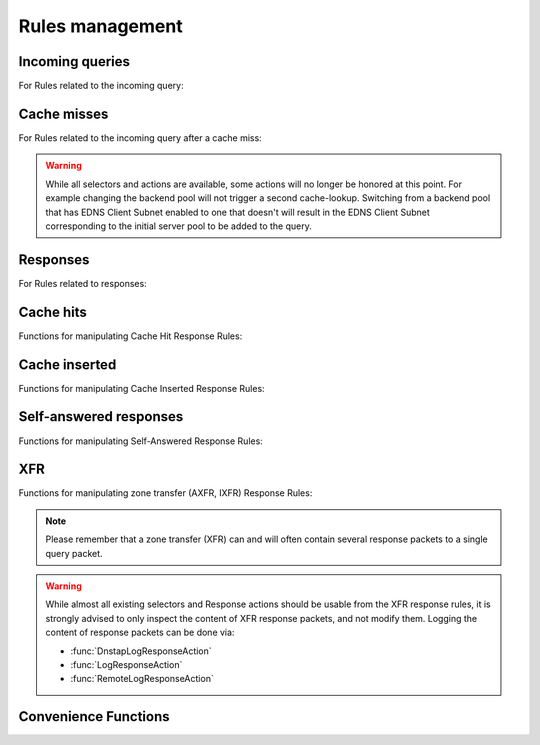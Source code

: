 Rules management
================

Incoming queries
----------------

For Rules related to the incoming query:

.. function:: addAction(DNSrule, action [, options])

  .. versionchanged:: 1.6.0
    Added ``name`` to the ``options``.

  .. versionchanged:: 1.9.0
    Passing a string or list of strings instead of a :class:`DNSRule` is deprecated, use :func:`NetmaskGroupRule` or :func:`QNameSuffixRule` instead

  Add a Rule and Action to the existing rules.
  If a string (or list of) is passed as the first parameter instead of a :class:`DNSRule`, it behaves as if the string or list of strings was passed to :func:`NetmaskGroupRule` or :func:`SuffixMatchNodeRule`.

  :param DNSrule rule: A :class:`DNSRule`, e.g. an :func:`AllRule`, or a compounded bunch of rules using e.g. :func:`AndRule`. Before 1.9.0 it was also possible to pass a string (or list of strings) but doing so is now deprecated.
  :param action: The action to take
  :param table options: A table with key: value pairs with options.

  Options:

  * ``uuid``: string - UUID to assign to the new rule. By default a random UUID is generated for each rule.
  * ``name``: string - Name to assign to the new rule.

.. function:: clearRules()

  Remove all current rules.

.. function:: getAction(n) -> DNSDistRuleAction

  Returns the :class:`DNSDistRuleAction` associated with rule ``n``.

  :param int n: The rule number

.. function:: getRule(selector) -> DNSDistRuleAction

  .. versionadded:: 1.9.0

  Return the rule corresponding to the selector, if any.
  The selector can be the position of the rule in the list, as an integer,
  its name as a string or its UUID as a string as well.

  :param int or str selector: The position in the list, name or UUID of the rule to return.

.. function:: mvRule(from, to)

  Move rule ``from`` to a position where it is in front of ``to``.
  ``to`` can be one larger than the largest rule, in which case the rule will be moved to the last position.

  :param int from: Rule number to move
  :param int to: Location to more the Rule to

.. function:: mvRuleToTop()

  .. versionadded:: 1.6.0

  This function moves the last rule to the first position. Before 1.6.0 this was handled by :func:`topRule`.

.. function:: setRules(rules)

  Replace the current rules with the supplied list of pairs of DNS Rules and DNS Actions (see :func:`newRuleAction`)

  :param [RuleAction] rules: A list of RuleActions

.. function:: showRules([options])

  Show all defined rules for queries, optionally displaying their UUIDs.

  :param table options: A table with key: value pairs with display options.

  Options:

  * ``showUUIDs=false``: bool - Whether to display the UUIDs, defaults to false.
  * ``truncateRuleWidth=-1``: int - Truncate rules output to ``truncateRuleWidth`` size. Defaults to ``-1`` to display the full rule.

.. function:: topRule()

  .. versionchanged:: 1.6.0
    Replaced by :func:`mvRuleToTop`

  Before 1.6.0 this function used to move the last rule to the first position, which is now handled by :func:`mvRuleToTop`.

.. function:: rmRule(id)

  .. versionchanged:: 1.6.0
    ``id`` can now be a string representing the name of the rule.

  Remove rule ``id``.

  :param int id: The position of the rule to remove if ``id`` is numerical, its UUID or name otherwise

Cache misses
------------

For Rules related to the incoming query after a cache miss:

.. warning::
  While all selectors and actions are available, some actions will no longer be honored at
  this point. For example changing the backend pool will not trigger a second cache-lookup.
  Switching from a backend pool that has EDNS Client Subnet enabled to one that doesn't
  will result in the EDNS Client Subnet corresponding to the initial server pool to be
  added to the query.

.. function:: addCacheMissAction(DNSrule, action [, options])

  .. versionadded:: 1.10

  Add a Rule and Action to the existing cache miss rules.
  If a string (or list of) is passed as the first parameter instead of a :class:`DNSRule`, it behaves as if the string or list of strings was passed to :func:`NetmaskGroupRule` or :func:`SuffixMatchNodeRule`.

  :param DNSrule rule: A :class:`DNSRule`, e.g. an :func:`AllRule`, or a compounded bunch of rules using e.g. :func:`AndRule`.
  :param action: The action to take
  :param table options: A table with key: value pairs with options.

  Options:

  * ``uuid``: string - UUID to assign to the new rule. By default a random UUID is generated for each rule.
  * ``name``: string - Name to assign to the new rule.

.. function:: clearCacheMissRules()

  .. versionadded:: 1.10

  Remove all current cache miss rules.

.. function:: getCacheMissAction(n) -> DNSDistRuleAction

  .. versionadded:: 1.10

  Returns the :class:`DNSDistRuleAction` associated with cache miss rule ``n``.

  :param int n: The rule number

.. function:: getCacheMissRule(selector) -> DNSDistRuleAction

  .. versionadded:: 1.10

  Return the cache miss rule corresponding to the selector, if any.
  The selector can be the position of the rule in the list, as an integer,
  its name as a string or its UUID as a string as well.

  :param int or str selector: The position in the list, name or UUID of the rule to return.

.. function:: mvCacheMissRule(from, to)

  .. versionadded:: 1.10

  Move cache miss rule ``from`` to a position where it is in front of ``to``.
  ``to`` can be one larger than the largest rule, in which case the rule will be moved to the last position.

  :param int from: Rule number to move
  :param int to: Location to more the Rule to

.. function:: mvCacheMissRuleToTop()

  .. versionadded:: 1.10

  This function moves the last cache miss rule to the first position.

.. function:: setCacheMissRules(rules)

  .. versionadded:: 1.10

  Replace the current cache miss rules with the supplied list of pairs of DNS Rules and DNS Actions (see :func:`newRuleAction`)

  :param [RuleAction] rules: A list of RuleActions

.. function:: showCacheMissRules([options])

  .. versionadded:: 1.10

  Show all defined cache miss rules for queries, optionally displaying their UUIDs.

  :param table options: A table with key: value pairs with display options.

  Options:

  * ``showUUIDs=false``: bool - Whether to display the UUIDs, defaults to false.
  * ``truncateRuleWidth=-1``: int - Truncate rules output to ``truncateRuleWidth`` size. Defaults to ``-1`` to display the full rule.

.. function:: rmCacheMissRule(id)

  .. versionadded:: 1.10

  Remove rule ``id``.

  :param int id: The position of the cache miss rule to remove if ``id`` is numerical, its UUID or name otherwise

Responses
---------

For Rules related to responses:

.. function:: addResponseAction(DNSRule, action [, options])

  .. versionchanged:: 1.6.0
    Added ``name`` to the ``options``.

  .. versionchanged:: 1.9.0
    Passing a string or list of strings instead of a :class:`DNSRule` is deprecated, use :func:`NetmaskGroupRule` or :func:`QNameSuffixRule` instead

  Add a Rule and Action for responses to the existing rules. This won't be triggered if the response is due to a cache hit (see :func:`addCacheHitResponseAction`) or is self generated (see :func:`addSelfAnsweredResponseAction`).
  If a string (or list of) is passed as the first parameter instead of a :class:`DNSRule`, it behaves as if the string or list of strings was passed to :func:`NetmaskGroupRule` or :func:`SuffixMatchNodeRule`.

  :param DNSrule rule: A :class:`DNSRule`, e.g. an :func:`AllRule`, or a compounded bunch of rules using e.g. :func:`AndRule`. Before 1.9.0 it was also possible to pass a string (or list of strings) but doing so is now deprecated.
  :param action: The action to take
  :param table options: A table with key: value pairs with options.

  Options:

  * ``uuid``: string - UUID to assign to the new rule. By default a random UUID is generated for each rule.
  * ``name``: string - Name to assign to the new rule.

.. function:: clearResponseRules()

  .. versionadded:: 1.10

  Remove all current response rules.

.. function:: getResponseRule(selector) -> DNSDistResponseRuleAction

  .. versionadded:: 1.9.0

  Return the response rule corresponding to the selector, if any.
  The selector can be the position of the rule in the list, as an integer,
  its name as a string or its UUID as a string as well.

  :param int or str selector: The position in the list, name or UUID of the rule to return.

.. function:: mvResponseRule(from, to)

  Move response rule ``from`` to a position where it is in front of ``to``.
  ``to`` can be one larger than the largest rule, in which case the rule will be moved to the last position.

  :param int from: Rule number to move
  :param int to: Location to more the Rule to

.. function:: mvResponseRuleToTop()

  .. versionadded:: 1.6.0

  This function moves the last response rule to the first position. Before 1.6.0 this was handled by :func:`topResponseRule`.

.. function:: rmResponseRule(id)

  .. versionchanged:: 1.6.0
    ``id`` can now be a string representing the name of the rule.

  Remove response rule ``id``.

  :param int id: The position of the rule to remove if ``id`` is numerical, its UUID or name otherwise

.. function:: showResponseRules([options])

  Show all defined response rules, optionally displaying their UUIDs.

  :param table options: A table with key: value pairs with display options.

  Options:

  * ``showUUIDs=false``: bool - Whether to display the UUIDs, defaults to false.
  * ``truncateRuleWidth=-1``: int - Truncate rules output to ``truncateRuleWidth`` size. Defaults to ``-1`` to display the full rule.

.. function:: topResponseRule()

  .. versionchanged:: 1.6.0
    Replaced by :func:`mvResponseRuleToTop`

  Before 1.6.0 this function used to move the last response rule to the first position, which is now handled by :func:`mvResponseRuleToTop`.

Cache hits
----------

Functions for manipulating Cache Hit Response Rules:

.. function:: addCacheHitResponseAction(DNSRule, action [, options])

  .. versionchanged:: 1.6.0
    Added ``name`` to the ``options``.

  .. versionchanged:: 1.9.0
    Passing a string or list of strings instead of a :class:`DNSRule` is deprecated, use :func:`NetmaskGroupRule` or :func:`QNameSuffixRule` instead

  Add a Rule and ResponseAction for Cache Hits to the existing rules.
  If a string (or list of) is passed as the first parameter instead of a :class:`DNSRule`, it behaves as if the string or list of strings was passed to :func:`NetmaskGroupRule` or :func:`SuffixMatchNodeRule`.

  :param DNSrule rule: A :class:`DNSRule`, e.g. an :func:`AllRule`, or a compounded bunch of rules using e.g. :func:`AndRule`. Before 1.9.0 it was also possible to pass a string (or list of strings) but doing so is now deprecated.
  :param action: The action to take
  :param table options: A table with key: value pairs with options.

  Options:

  * ``uuid``: string - UUID to assign to the new rule. By default a random UUID is generated for each rule.
  * ``name``: string - Name to assign to the new rule.

.. function:: clearCacheHitResponseRules()

  .. versionadded:: 1.10

  Remove all current cache-hit response rules.

.. function:: getCacheHitResponseRule(selector) -> DNSDistResponseRuleAction

  .. versionadded:: 1.9.0

  Return the cache-hit response rule corresponding to the selector, if any.
  The selector can be the position of the rule in the list, as an integer,
  its name as a string or its UUID as a string as well.

  :param int or str selector: The position in the list, name or UUID of the rule to return.

.. function:: mvCacheHitResponseRule(from, to)

  Move cache hit response rule ``from`` to a position where it is in front of ``to``.
  ``to`` can be one larger than the largest rule, in which case the rule will be moved to the last position.

  :param int from: Rule number to move
  :param int to: Location to more the Rule to

.. function:: mvCacheHitResponseRuleToTop()

  .. versionadded:: 1.6.0

  This function moves the last cache hit response rule to the first position. Before 1.6.0 this was handled by :func:`topCacheHitResponseRule`.

.. function:: rmCacheHitResponseRule(id)

  .. versionchanged:: 1.6.0
    ``id`` can now be a string representing the name of the rule.

  :param int id: The position of the rule to remove if ``id`` is numerical, its UUID or name otherwise

.. function:: showCacheHitResponseRules([options])

  Show all defined cache hit response rules, optionally displaying their UUIDs.

  :param table options: A table with key: value pairs with display options.

  Options:

  * ``showUUIDs=false``: bool - Whether to display the UUIDs, defaults to false.
  * ``truncateRuleWidth=-1``: int - Truncate rules output to ``truncateRuleWidth`` size. Defaults to ``-1`` to display the full rule.

.. function:: topCacheHitResponseRule()

  .. versionchanged:: 1.6.0
    Replaced by :func:`mvCacheHitResponseRuleToTop`

  Before 1.6.0 this function used to move the last cache hit response rule to the first position, which is now handled by :func:`mvCacheHitResponseRuleToTop`.

Cache inserted
--------------

Functions for manipulating Cache Inserted Response Rules:

.. function:: addCacheInsertedResponseAction(DNSRule, action [, options])

  .. versionadded:: 1.8.0

  .. versionchanged:: 1.9.0
    Passing a string or list of strings instead of a :class:`DNSRule` is deprecated, use :func:`NetmaskGroupRule` or :func:`QNameSuffixRule` instead

  Add a Rule and ResponseAction that is executed after a cache entry has been inserted to the existing rules.
  If a string (or list of) is passed as the first parameter instead of a :class:`DNSRule`, it behaves as if the string or list of strings was passed to :func:`NetmaskGroupRule` or :func:`SuffixMatchNodeRule`.

  :param DNSrule rule: A :class:`DNSRule`, e.g. an :func:`AllRule`, or a compounded bunch of rules using e.g. :func:`AndRule`. Before 1.9.0 it was also possible to pass a string (or list of strings) but doing so is now deprecated.
  :param action: The action to take
  :param table options: A table with key: value pairs with options.

  Options:

  * ``uuid``: string - UUID to assign to the new rule. By default a random UUID is generated for each rule.
  * ``name``: string - Name to assign to the new rule.

.. function:: clearCacheInsertedResponseRules()

  .. versionadded:: 1.10

  Remove all current cache-inserted response rules.

.. function:: getCacheInsertedResponseRule(selector) -> DNSDistResponseRuleAction

  .. versionadded:: 1.9.0

  Return the cache-inserted response rule corresponding to the selector, if any.
  The selector can be the position of the rule in the list, as an integer,
  its name as a string or its UUID as a string as well.

  :param int or str selector: The position in the list, name or UUID of the rule to return.

.. function:: mvCacheInsertedResponseRule(from, to)

  .. versionadded:: 1.8.0

  Move cache inserted response rule ``from`` to a position where it is in front of ``to``.
  ``to`` can be one larger than the largest rule, in which case the rule will be moved to the last position.

  :param int from: Rule number to move
  :param int to: Location to more the Rule to

.. function:: mvCacheInsertedResponseRuleToTop()

  .. versionadded:: 1.8.0

  This function moves the last cache inserted response rule to the first position.

.. function:: rmCacheInsertedResponseRule(id)

  .. versionadded:: 1.8.0

  :param int id: The position of the rule to remove if ``id`` is numerical, its UUID or name otherwise

.. function:: showCacheInsertedResponseRules([options])

  .. versionadded:: 1.8.0

  Show all defined cache inserted response rules, optionally displaying their UUIDs.

  :param table options: A table with key: value pairs with display options.

  Options:

  * ``showUUIDs=false``: bool - Whether to display the UUIDs, defaults to false.
  * ``truncateRuleWidth=-1``: int - Truncate rules output to ``truncateRuleWidth`` size. Defaults to ``-1`` to display the full rule.

Self-answered responses
-----------------------

Functions for manipulating Self-Answered Response Rules:

.. function:: addSelfAnsweredResponseAction(DNSRule, action [, options])

  .. versionchanged:: 1.6.0
    Added ``name`` to the ``options``.

  .. versionchanged:: 1.9.0
    Passing a string or list of strings instead of a :class:`DNSRule` is deprecated, use :func:`NetmaskGroupRule` or :func:`QNameSuffixRule` instead

  Add a Rule and Action for Self-Answered queries to the existing rules.
  If a string (or list of) is passed as the first parameter instead of a :class:`DNSRule`, it behaves as if the string or list of strings was passed to :func:`NetmaskGroupRule` or :func:`SuffixMatchNodeRule`.

  :param DNSrule rule: A :class:`DNSRule`, e.g. an :func:`AllRule`, or a compounded bunch of rules using e.g. :func:`AndRule`. Before 1.9.0 it was also possible to pass a string (or list of strings) but doing so is now deprecated.
  :param action: The action to take
  :param table options: A table with key: value pairs with options.

  Options:

  * ``uuid``: string - UUID to assign to the new rule. By default a random UUID is generated for each rule.
  * ``name``: string - Name to assign to the new rule.

.. function:: clearSelfAnsweredResponseRules()

  .. versionadded:: 1.10

  Remove all current self-answered response rules.

.. function:: getSelfAnsweredResponseRule(selector) -> DNSDistResponseRuleAction

  .. versionadded:: 1.9.0

  Return the self-answered response rule corresponding to the selector, if any.
  The selector can be the position of the rule in the list, as an integer,
  its name as a string or its UUID as a string as well.

  :param int or str selector: The position in the list, name or UUID of the rule to return.

.. function:: mvSelfAnsweredResponseRule(from, to)

  Move self answered response rule ``from`` to a position where it is in front of ``to``.
  ``to`` can be one larger than the largest rule, in which case the rule will be moved to the last position.

  :param int from: Rule number to move
  :param int to: Location to more the Rule to

.. function:: mvSelfAnsweredResponseRuleToTop()

  .. versionadded:: 1.6.0

  This function moves the last self-answered response rule to the first position. Before 1.6.0 this was handled by :func:`topSelfAnsweredResponseRule`.

.. function:: rmSelfAnsweredResponseRule(id)

  .. versionchanged:: 1.6.0
    ``id`` can now be a string representing the name of the rule.

  Remove self answered response rule ``id``.

  :param int id: The position of the rule to remove if ``id`` is numerical, its UUID or name otherwise

.. function:: showSelfAnsweredResponseRules([options])

  Show all defined self answered response rules, optionally displaying their UUIDs.

  :param table options: A table with key: value pairs with display options.

  Options:

  * ``showUUIDs=false``: bool - Whether to display the UUIDs, defaults to false.
  * ``truncateRuleWidth=-1``: int - Truncate rules output to ``truncateRuleWidth`` size. Defaults to ``-1`` to display the full rule.

.. function:: topSelfAnsweredResponseRule()

  .. versionchanged:: 1.6.0
    Replaced by :func:`mvSelfAnsweredResponseRuleToTop`

  Before 1.6.0 this function used to move the last self-answered response rule to the first position, which is now handled by :func:`mvSelfAnsweredResponseRuleToTop`.

  Move the last self answered response rule to the first position.

XFR
---

Functions for manipulating zone transfer (AXFR, IXFR) Response Rules:

.. note::
  Please remember that a zone transfer (XFR) can and will often contain
  several response packets to a single query packet.

.. warning::
  While almost all existing selectors and Response actions should be usable from
  the XFR response rules, it is strongly advised to only inspect the content of
  XFR response packets, and not modify them.
  Logging the content of response packets can be done via:

  - :func:`DnstapLogResponseAction`
  - :func:`LogResponseAction`
  - :func:`RemoteLogResponseAction`

.. function:: addXFRResponseAction(DNSRule, action [, options])

  .. versionadded:: 1.10

  Add a Rule and ResponseAction for zone transfers (XFR) to the existing rules.
  If a string (or list of) is passed as the first parameter instead of a :class:`DNSRule`, it behaves as if the string or list of strings was passed to :func:`NetmaskGroupRule` or :func:`SuffixMatchNodeRule`.

  :param DNSrule rule: A :class:`DNSRule`, e.g. an :func:`AllRule`, or a compounded bunch of rules using e.g. :func:`AndRule`.
  :param action: The action to take
  :param table options: A table with key: value pairs with options.

  Options:

  * ``uuid``: string - UUID to assign to the new rule. By default a random UUID is generated for each rule.
  * ``name``: string - Name to assign to the new rule.

.. function:: mvXFRResponseRule(from, to)

  .. versionadded:: 1.10

  Move XFR response rule ``from`` to a position where it is in front of ``to``.
  ``to`` can be one larger than the largest rule, in which case the rule will be moved to the last position.

  :param int from: Rule number to move
  :param int to: Location to more the Rule to

.. function:: mvXFRResponseRuleToTop()

  .. versionadded:: 1.10

  This function moves the last XFR response rule to the first position.

.. function:: rmXFRResponseRule(id)

  .. versionadded:: 1.10

  :param int id: The position of the rule to remove if ``id`` is numerical, its UUID or name otherwise

.. function:: showXFRResponseRules([options])

  .. versionadded:: 1.10

  Show all defined XFR response rules, optionally displaying their UUIDs.

  :param table options: A table with key: value pairs with display options.

  Options:

  * ``showUUIDs=false``: bool - Whether to display the UUIDs, defaults to false.
  * ``truncateRuleWidth=-1``: int - Truncate rules output to ``truncateRuleWidth`` size. Defaults to ``-1`` to display the full rule.

Convenience Functions
---------------------

.. function:: makeRule(rule)

  .. versionchanged:: 1.9.0
    This function is deprecated, please use :func:`NetmaskGroupRule` or :func:`QNameSuffixRule` instead

  Make a :func:`NetmaskGroupRule` or a :func:`SuffixMatchNodeRule`, depending on how it is called.
  The `rule` parameter can be a string, or a list of strings, that should contain either:

  * netmasks: in which case it will behave as :func:`NetmaskGroupRule`, or
  * domain names: in which case it will behave as :func:`SuffixMatchNodeRule`

  Mixing both netmasks and domain names is not supported, and will result in domain names being ignored!

  ``makeRule("0.0.0.0/0")`` will for example match all IPv4 traffic, ``makeRule({"be","nl","lu"})`` will match all Benelux DNS traffic.

  :param string rule: A string, or list of strings, to convert to a rule.

.. function:: newRuleAction(rule, action[, options])

  .. versionchanged:: 1.6.0
    Added ``name`` to the ``options``.

  Return a pair of DNS Rule and DNS Action, to be used with :func:`setRules`.

  :param Rule rule: A Rule (see :doc:`selectors`)
  :param Action action: The Action (see :doc:`actions`) to apply to the matched traffic
  :param table options: A table with key: value pairs with options.

  Options:

  * ``uuid``: string - UUID to assign to the new rule. By default a random UUID is generated for each rule.
  * ``name``: string - Name to assign to the new rule.
